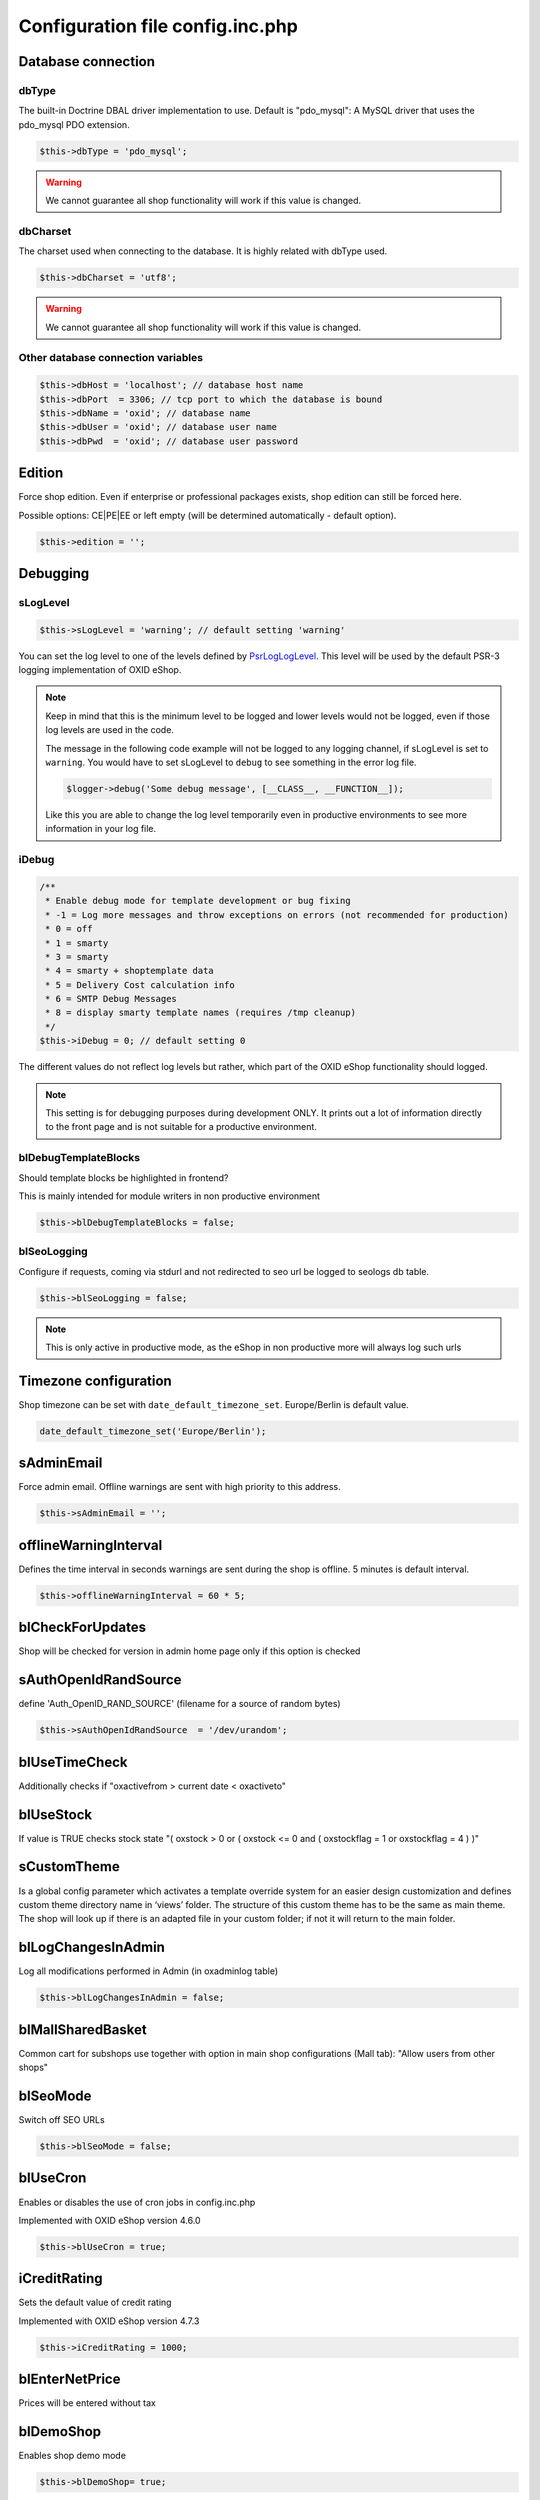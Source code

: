 Configuration file config.inc.php
=================================

.. _configincphp_sloglevel:

Database connection
-------------------

dbType
^^^^^^

The built-in Doctrine DBAL driver implementation to use. Default is "pdo_mysql": A MySQL driver that uses the pdo_mysql PDO extension.

.. code:: php

    $this->dbType = 'pdo_mysql';

.. warning::

    We cannot guarantee all shop functionality will work if this value is changed.

dbCharset
^^^^^^^^^

The charset used when connecting to the database. It is highly related with dbType used.

.. code:: php

    $this->dbCharset = 'utf8';

.. warning::

    We cannot guarantee all shop functionality will work if this value is changed.

Other database connection variables
^^^^^^^^^^^^^^^^^^^^^^^^^^^^^^^^^^^

.. code:: php

    $this->dbHost = 'localhost'; // database host name
    $this->dbPort  = 3306; // tcp port to which the database is bound
    $this->dbName = 'oxid'; // database name
    $this->dbUser = 'oxid'; // database user name
    $this->dbPwd  = 'oxid'; // database user password

Edition
-------

Force shop edition. Even if enterprise or professional packages exists, shop edition can still be forced here.

Possible options: CE|PE|EE or left empty (will be determined automatically - default option).

.. code:: php

    $this->edition = '';

Debugging
---------

sLogLevel
^^^^^^^^^

.. code:: php

    $this->sLogLevel = 'warning'; // default setting 'warning'

You can set the log level to one of the levels defined by `\Psr\Log\LogLevel <https://github.com/php-fig/log/blob/master/Psr/Log/LogLevel.php>`__.
This level will be used by the default PSR-3 logging implementation of OXID eShop.

.. note::

    Keep in mind that this is the minimum level to be logged and lower levels would not be logged, even if those log levels are used in the code.

    The message in the following code example will not be logged to any logging channel, if sLogLevel is set to ``warning``.
    You would have to set sLogLevel to ``debug`` to see something in the error log file.

    .. code:: php

        $logger->debug('Some debug message', [__CLASS__, __FUNCTION__]);

    Like this you are able to change the log level temporarily even in productive environments to see more information in
    your log file.

.. _configincphp_iDebug:

iDebug
^^^^^^

.. code:: php

    /**
     * Enable debug mode for template development or bug fixing
     * -1 = Log more messages and throw exceptions on errors (not recommended for production)
     * 0 = off
     * 1 = smarty
     * 3 = smarty
     * 4 = smarty + shoptemplate data
     * 5 = Delivery Cost calculation info
     * 6 = SMTP Debug Messages
     * 8 = display smarty template names (requires /tmp cleanup)
     */
    $this->iDebug = 0; // default setting 0

The different values do not reflect log levels but rather, which part of the OXID eShop functionality should logged.

.. note::

    This setting is for debugging purposes during development ONLY. It prints out a lot of information directly to the
    front page and is not suitable for a productive environment.

blDebugTemplateBlocks
^^^^^^^^^^^^^^^^^^^^^

Should template blocks be highlighted in frontend?

This is mainly intended for module writers in non productive environment

.. code:: php

    $this->blDebugTemplateBlocks = false;

blSeoLogging
^^^^^^^^^^^^

Configure if requests, coming via stdurl and not redirected to seo url be logged to seologs db table.

.. code:: php

    $this->blSeoLogging = false;

.. note::

    This is only active in productive mode, as the eShop in non productive more will always log such urls


Timezone configuration
----------------------

Shop timezone can be set with ``date_default_timezone_set``. Europe/Berlin is default value.

.. code:: php

    date_default_timezone_set('Europe/Berlin');

sAdminEmail
-----------

Force admin email. Offline warnings are sent with high priority to this address.

.. code:: php

    $this->sAdminEmail = '';

offlineWarningInterval
----------------------

Defines the time interval in seconds warnings are sent during the shop is offline. 5 minutes is default interval.

.. code:: php

    $this->offlineWarningInterval = 60 * 5;

blCheckForUpdates
-----------------

Shop will be checked for version in admin home page only if this option is checked

sAuthOpenIdRandSource
---------------------

define 'Auth_OpenID_RAND_SOURCE' (filename for a source of   random bytes)

.. code:: php

    $this->sAuthOpenIdRandSource  = '/dev/urandom';

blUseTimeCheck
--------------

Additionally checks if "oxactivefrom > current date < oxactiveto"

blUseStock
----------

If value is TRUE checks stock state "( oxstock > 0 or ( oxstock <= 0 and ( oxstockflag = 1 or oxstockflag = 4 ) )"

sCustomTheme
------------

Is a global config parameter which activates a template override system for an easier design customization and defines
custom theme directory name in ‘views’ folder. The structure of this custom theme has to be the same as main theme. The
shop will look up if there is an adapted file in your custom folder; if not it will return to the main folder.

blLogChangesInAdmin
-------------------

Log all modifications performed in Admin (in oxadminlog table)

.. code:: php

    $this->blLogChangesInAdmin = false;


blMallSharedBasket
------------------

Common cart for subshops use together with option in main shop configurations (Mall tab): "Allow users from other shops"

blSeoMode
---------

Switch off SEO URLs

.. code:: php

    $this->blSeoMode = false;

blUseCron
---------

Enables or disables the use of cron jobs in config.inc.php

Implemented with OXID eShop version 4.6.0

.. code:: php

    $this->blUseCron = true;

iCreditRating
-------------

Sets the default value of credit rating

Implemented with OXID eShop version 4.7.3

.. code:: php

    $this->iCreditRating = 1000;

blEnterNetPrice
---------------

Prices will be entered without tax

blDemoShop
----------

Enables shop demo mode

.. code:: php

    $this->blDemoShop= true;


iBasketReservationCleanPerRequest
---------------------------------

Works only if basket reservations feature is enabled in admin.

The number specifies how many expired basket reservations are cleaned per one request (to the eShop).
Cleaning a reservation basically means returning the reserved stock to the articles.

.. code:: php

    $this->iBasketReservationCleanPerRequest = 200;

.. note::

    Keeping this number too low may cause article stock being returned too
    slowly, while too high value may have spiking impact on the performance.

aUserComponentNames
-------------------

To override FrontendController::$_aUserComponentNames use this array option:
array keys are component(class) names and array values defines if component is cacheable (true/false)
E.g. array('user_class' => false);

aMultiLangTables
----------------

Additional multi language tables list.

blDelSetupDir
-------------

Control removal of the Setup directory. It will be removed right after the setup is completed, if configuration is true.

.. code:: php

    $this->blDelSetupDir = false;

Modules
-------

blDoNotDisableModuleOnError
^^^^^^^^^^^^^^^^^^^^^^^^^^^

Disable module auto deactivation

Implemented with OXID eShop versions 5.1.2/4.8.2 and 5.0.11/4.7.11

.. code:: php

    $this->blDoNotDisableModuleOnError = false;

aModules
^^^^^^^^

Some classes can be overloaded, but only by setting up this information in config.inc.php directly

.. code:: php

    $this->aModules = array(
        'oxutilsobject' => 'my_oxutilsobject'
    );


Uploads and images
------------------

aAllowedUploadTypes
^^^^^^^^^^^^^^^^^^^

File type whitelist for file uploads

.. code:: php

    $this->aAllowedUploadTypes = array('jpg', 'gif', 'png', 'pdf', 'mp3', 'avi', 'mpg', 'mpeg', 'doc', 'xls', 'ppt');

sShopLogo
^^^^^^^^^

Add your own logo image file, upload it to /out/az ure/img/.

Implemented with OXID eShop version 4.8

.. code:: php

    $this->sShopLogo = 'your_own_image.jpg'

iPicCount
^^^^^^^^^

Change number of item pictures

.. code:: php

    $this->iPicCount = 12;

sAltImageDir / sSSLAltImageUrl
^^^^^^^^^^^^^^^^^^^^^^^^^^^^^^

In case if pictures for articles should be loaded from separate server and are available only through http - it's enough to include sAltImageDir option in config.inc.php. Then to load picture for article only define the rest http path to the image file. Attention: If this option is set in the configuration file config.inc.php, uploading of product pictures in admin area is not possible!
If you are using https, you also have to set the sSSLAltImageUrl option.

.. code:: php

    $this->sAltImageDir = "[http://[path_to_images_dir_on_server]/";
    $this->sSSLAltImageUrl = "[https://[path_to_images_dir_on_server]/";


Import/Export
-------------

sCSVSign
^^^^^^^^

Separator for Import/Export

sGiCsvFieldEncloser
^^^^^^^^^^^^^^^^^^^

Encloser for Import/Export


Robots
------

aRobots
^^^^^^^

List of all Search-Engine Robots

.. code:: php

    $this->aRobots = [
        'googlebot',
        'ultraseek',
        'crawl',
        'spider',
        'fireball',
        'robot',
        'slurp',
        'fast',
        'altavista',
        'teoma',
        'msnbot',
        'bingbot',
        'yandex',
        'gigabot',
        'scrubby'
    ];

aRobotsExcept
^^^^^^^^^^^^^

Deactivate Static URL's for the Robots listed in this array

.. code:: php

    $this->aRobotsExcept = array();


Session and cookies
-------------------

blForceSessionStart
^^^^^^^^^^^^^^^^^^^

Force session start on first page view and for users whose browsers do not accept cookies, append
sid parameter to URLs. By default it is turned off.

.. code:: php

    $this->blForceSessionStart = false;

blSessionUseCookies
^^^^^^^^^^^^^^^^^^^

Use browser cookies to store session id (no sid parameter in URL)

.. code:: php

    $this->blSessionUseCookies = true;

aCookieDomains
^^^^^^^^^^^^^^

In case you setup different subdomain for SSL/non-SSL pages cookies may not be shared between them.
This setting allows to define the domain that the cookie is available in format: array(_SHOP_ID_ => _DOMAIN_);

.. code:: php

    $this->aCookieDomains = [
        1 => 'mydomainexample.com'
    ];

.. note::

    Check setcookie() documentation for more details: http://php.net/manual/de/function.setcookie.php


aCookiePaths
^^^^^^^^^^^^

The path on the server in which the cookie will be available on: array(_SHOP_ID_ => _PATH_);

possibility to define path on the server in which the cookie will be available on.

.. code:: php

    $this->aCookiePaths = [
        1 => '/dev/urandom'
    ];

.. note::

    Check setcookie() documentation for more details: http://php.net/manual/de/function.setcookie.php

aTrustedIPs
^^^^^^^^^^^

Defines IP addresses, for which session + cookie id match and user agent change checks are off.

aRequireSessionWithParams
^^^^^^^^^^^^^^^^^^^^^^^^^

This configuration array specifies additional request parameters, which, if received, forces a new session being started.

This is the default array with the request parameters and their values, which forces a new session:

.. code:: php

    array(
        'cl' => array(
            'register' => true,
            'account'  => true,
        ),
        'fnc' => array(
            'tobasket' => true,
            'login_noredirect' => true,
            'tocomparelist'    => true,
        ),
        '_artperpage' => true,
        'ldtype'      => true,
        'listorderby' => true,
    );

If you want to extend this array include in config.inc.php file this option:

.. code:: php

    $this->aRequireSessionWithParams = array(
        'parameter_name' => array(
            'parameter_value' => true,
        )
    );

The keys of the array are the names of parameters and the values of the arrays are the parameter values that lead to the
session being started, e.g:

.. code:: php

    $this->aRequireSessionWithParams = array(
        'fnc' => array(
            'login_noredirect' => true,
        ),
        'new_sid' => true
    );


Views
-----

blSkipViewUsage
^^^^^^^^^^^^^^^

If you can't log in to the admin panel, try setting the parameter blSkipViewUsage temproarily to "true".

Implemented with OXID eShop version 4.7

.. code:: php

    $this->blSkipViewUsage = true;

blShowUpdateViews
^^^^^^^^^^^^^^^^^

Show "Update Views" button in admin

.. code:: php

    $this->blShowUpdateViews = true;


Password hashing
----------------

passwordHashingAlgorithm
^^^^^^^^^^^^^^^^^^^^^^^^

Supported values are the strings PASSWORD_BCRYPT, PASSWORD_ARGON2I and PASSWORD_ARGON2ID.
Some of the hashing algorithms may not be available on your system depending on your PHP version.

.. code:: php

    $this->passwordHashingAlgorithm = 'PASSWORD_BCRYPT';

Algorithm configuration
^^^^^^^^^^^^^^^^^^^^^^^

See http://php.net/manual/en/function.password-hash.php for options and values

Examples:

.. code:: php

    $this->passwordHashingBcryptCost =  10; // Minimum cost is 4, maximum cost is 31
    $this->passwordHashingArgon2MemoryCost =  1024;
    $this->passwordHashingArgon2TimeCost =  2;
    $this->passwordHashingArgon2Threads =  2;



Enterprise Edition options
--------------------------

Enterprise Edition related config options. These options have no effect on Community/Professional Editions.

iDebugSlowQueryTime
^^^^^^^^^^^^^^^^^^^

Time limit in ms to be notified about slow queries

.. code:: php

    $this->iDebugSlowQueryTime = 20;

blUseRightsRoles
^^^^^^^^^^^^^^^^

Enables Rights and Roles engine. Possible values:

* 0 - off,
* 1 - only in admin,
* 2 - only in shop,
* 3 - both

.. code:: php

    $this->blUseRightsRoles = 3;

aMultishopArticleFields
^^^^^^^^^^^^^^^^^^^^^^^

Define oxarticles fields which could be edited individually in subshops.

Do not forget to add these fields to oxfield2shop table.

.. code:: php

    $this->aMultishopArticleFields = array("OXPRICE", "OXPRICEA", "OXPRICEB", "OXPRICEC", "OXUPDATEPRICE", "OXUPDATEPRICEA", "OXUPDATEPRICEB", "OXUPDATEPRICEC", "OXUPDATEPRICETIME");

.. note::

    The field names are case sensitive here

aSlaveHosts
^^^^^^^^^^^

Database master-slave configuration. Variable contains the list of slave hosts.

.. code:: php

    $this->aSlaveHosts = array('localhost', '10.2.3.12');
